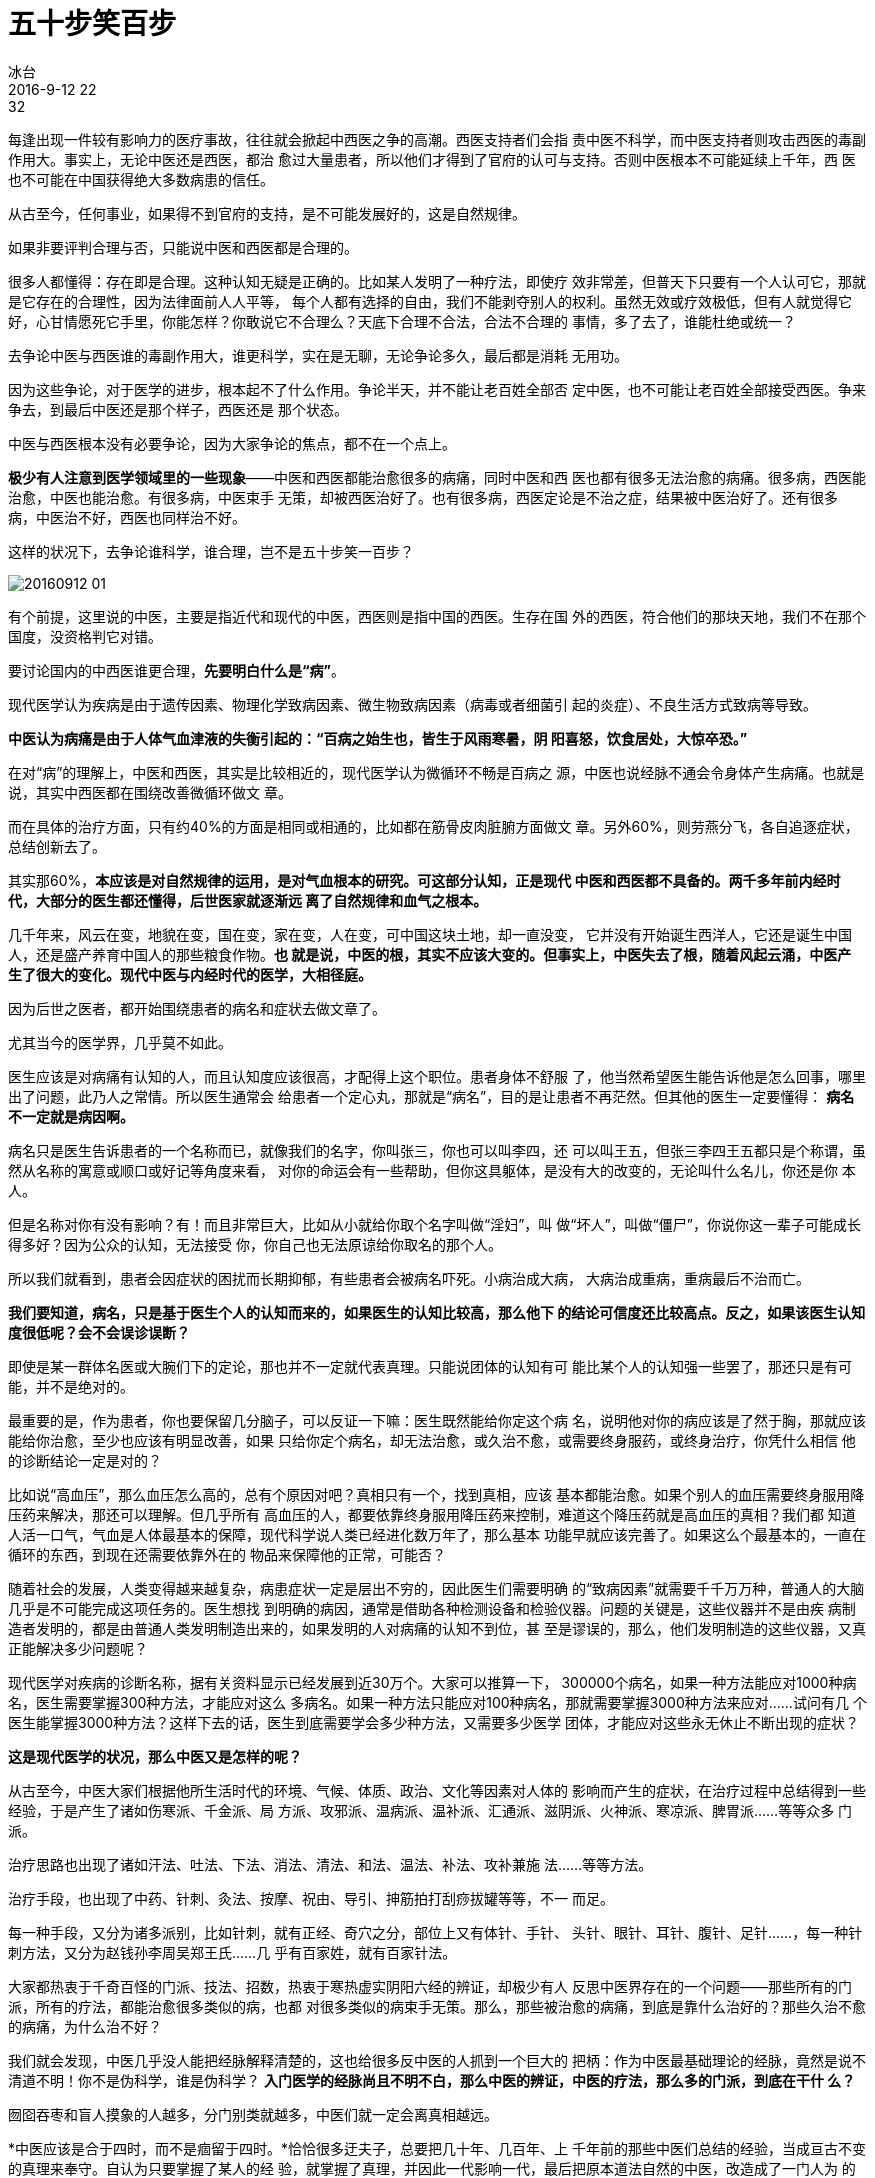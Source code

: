 = 五十步笑百步
冰台
2016-9-12 22:32

每逢出现一件较有影响力的医疗事故，往往就会掀起中西医之争的高潮。西医支持者们会指
责中医不科学，而中医支持者则攻击西医的毒副作用大。事实上，无论中医还是西医，都治
愈过大量患者，所以他们才得到了官府的认可与支持。否则中医根本不可能延续上千年，西
医也不可能在中国获得绝大多数病患的信任。

从古至今，任何事业，如果得不到官府的支持，是不可能发展好的，这是自然规律。

如果非要评判合理与否，只能说中医和西医都是合理的。

很多人都懂得：存在即是合理。这种认知无疑是正确的。比如某人发明了一种疗法，即使疗
效非常差，但普天下只要有一个人认可它，那就是它存在的合理性，因为法律面前人人平等，
每个人都有选择的自由，我们不能剥夺别人的权利。虽然无效或疗效极低，但有人就觉得它
好，心甘情愿死它手里，你能怎样？你敢说它不合理么？天底下合理不合法，合法不合理的
事情，多了去了，谁能杜绝或统一？

去争论中医与西医谁的毒副作用大，谁更科学，实在是无聊，无论争论多久，最后都是消耗
无用功。

因为这些争论，对于医学的进步，根本起不了什么作用。争论半天，并不能让老百姓全部否
定中医，也不可能让老百姓全部接受西医。争来争去，到最后中医还是那个样子，西医还是
那个状态。

中医与西医根本没有必要争论，因为大家争论的焦点，都不在一个点上。

*极少有人注意到医学领域里的一些现象*——中医和西医都能治愈很多的病痛，同时中医和西
医也都有很多无法治愈的病痛。很多病，西医能治愈，中医也能治愈。有很多病，中医束手
无策，却被西医治好了。也有很多病，西医定论是不治之症，结果被中医治好了。还有很多
病，中医治不好，西医也同样治不好。

这样的状况下，去争论谁科学，谁合理，岂不是五十步笑一百步？

image::img/20160912-01.jpg[]

有个前提，这里说的中医，主要是指近代和现代的中医，西医则是指中国的西医。生存在国
外的西医，符合他们的那块天地，我们不在那个国度，没资格判它对错。

要讨论国内的中西医谁更合理，*先要明白什么是“病”*。

现代医学认为疾病是由于遗传因素、物理化学致病因素、微生物致病因素（病毒或者细菌引
起的炎症）、不良生活方式致病等导致。

*中医认为病痛是由于人体气血津液的失衡引起的：“百病之始生也，皆生于风雨寒暑，阴
阳喜怒，饮食居处，大惊卒恐。”*

在对“病”的理解上，中医和西医，其实是比较相近的，现代医学认为微循环不畅是百病之
源，中医也说经脉不通会令身体产生病痛。也就是说，其实中西医都在围绕改善微循环做文
章。

而在具体的治疗方面，只有约40%的方面是相同或相通的，比如都在筋骨皮肉脏腑方面做文
章。另外60%，则劳燕分飞，各自追逐症状，总结创新去了。

其实那60%，*本应该是对自然规律的运用，是对气血根本的研究。可这部分认知，正是现代
中医和西医都不具备的。两千多年前内经时代，大部分的医生都还懂得，后世医家就逐渐远
离了自然规律和血气之根本。*

几千年来，风云在变，地貌在变，国在变，家在变，人在变，可中国这块土地，却一直没变，
它并没有开始诞生西洋人，它还是诞生中国人，还是盛产养育中国人的那些粮食作物。*也
就是说，中医的根，其实不应该大变的。但事实上，中医失去了根，随着风起云涌，中医产
生了很大的变化。现代中医与内经时代的医学，大相径庭。*

因为后世之医者，都开始围绕患者的病名和症状去做文章了。

尤其当今的医学界，几乎莫不如此。

医生应该是对病痛有认知的人，而且认知度应该很高，才配得上这个职位。患者身体不舒服
了，他当然希望医生能告诉他是怎么回事，哪里出了问题，此乃人之常情。所以医生通常会
给患者一个定心丸，那就是“病名”，目的是让患者不再茫然。但其他的医生一定要懂得：
*病名不一定就是病因啊。*

病名只是医生告诉患者的一个名称而已，就像我们的名字，你叫张三，你也可以叫李四，还
可以叫王五，但张三李四王五都只是个称谓，虽然从名称的寓意或顺口或好记等角度来看，
对你的命运会有一些帮助，但你这具躯体，是没有大的改变的，无论叫什么名儿，你还是你
本人。

但是名称对你有没有影响？有！而且非常巨大，比如从小就给你取个名字叫做“淫妇”，叫
做“坏人”，叫做“僵尸”，你说你这一辈子可能成长得多好？因为公众的认知，无法接受
你，你自己也无法原谅给你取名的那个人。

所以我们就看到，患者会因症状的困扰而长期抑郁，有些患者会被病名吓死。小病治成大病，
大病治成重病，重病最后不治而亡。

*我们要知道，病名，只是基于医生个人的认知而来的，如果医生的认知比较高，那么他下
的结论可信度还比较高点。反之，如果该医生认知度很低呢？会不会误诊误断？*

即使是某一群体名医或大腕们下的定论，那也并不一定就代表真理。只能说团体的认知有可
能比某个人的认知强一些罢了，那还只是有可能，并不是绝对的。

最重要的是，作为患者，你也要保留几分脑子，可以反证一下嘛：医生既然能给你定这个病
名，说明他对你的病应该是了然于胸，那就应该能给你治愈，至少也应该有明显改善，如果
只给你定个病名，却无法治愈，或久治不愈，或需要终身服药，或终身治疗，你凭什么相信
他的诊断结论一定是对的？

比如说“高血压”，那么血压怎么高的，总有个原因对吧？真相只有一个，找到真相，应该
基本都能治愈。如果个别人的血压需要终身服用降压药来解决，那还可以理解。但几乎所有
高血压的人，都要依靠终身服用降压药来控制，难道这个降压药就是高血压的真相？我们都
知道人活一口气，气血是人体最基本的保障，现代科学说人类已经进化数万年了，那么基本
功能早就应该完善了。如果这么个最基本的，一直在循环的东西，到现在还需要依靠外在的
物品来保障他的正常，可能否？

随着社会的发展，人类变得越来越复杂，病患症状一定是层出不穷的，因此医生们需要明确
的“致病因素”就需要千千万万种，普通人的大脑几乎是不可能完成这项任务的。医生想找
到明确的病因，通常是借助各种检测设备和检验仪器。问题的关键是，这些仪器并不是由疾
病制造者发明的，都是由普通人类发明制造出来的，如果发明的人对病痛的认知不到位，甚
至是谬误的，那么，他们发明制造的这些仪器，又真正能解决多少问题呢？

现代医学对疾病的诊断名称，据有关资料显示已经发展到近30万个。大家可以推算一下，
300000个病名，如果一种方法能应对1000种病名，医生需要掌握300种方法，才能应对这么
多病名。如果一种方法只能应对100种病名，那就需要掌握3000种方法来应对……试问有几
个医生能掌握3000种方法？这样下去的话，医生到底需要学会多少种方法，又需要多少医学
团体，才能应对这些永无休止不断出现的症状？

*这是现代医学的状况，那么中医又是怎样的呢？*

从古至今，中医大家们根据他所生活时代的环境、气候、体质、政治、文化等因素对人体的
影响而产生的症状，在治疗过程中总结得到一些经验，于是产生了诸如伤寒派、千金派、局
方派、攻邪派、温病派、温补派、汇通派、滋阴派、火神派、寒凉派、脾胃派……等等众多
门派。

治疗思路也出现了诸如汗法、吐法、下法、消法、清法、和法、温法、补法、攻补兼施
法……等等方法。

治疗手段，也出现了中药、针刺、灸法、按摩、祝由、导引、抻筋拍打刮痧拔罐等等，不一
而足。

每一种手段，又分为诸多派别，比如针刺，就有正经、奇穴之分，部位上又有体针、手针、
头针、眼针、耳针、腹针、足针……，每一种针刺方法，又分为赵钱孙李周吴郑王氏……几
乎有百家姓，就有百家针法。

大家都热衷于千奇百怪的门派、技法、招数，热衷于寒热虚实阴阳六经的辨证，却极少有人
反思中医界存在的一个问题——那些所有的门派，所有的疗法，都能治愈很多类似的病，也都
对很多类似的病束手无策。那么，那些被治愈的病痛，到底是靠什么治好的？那些久治不愈
的病痛，为什么治不好？

我们就会发现，中医几乎没人能把经脉解释清楚的，这也给很多反中医的人抓到一个巨大的
把柄：作为中医最基础理论的经脉，竟然是说不清道不明！你不是伪科学，谁是伪科学？
*入门医学的经脉尚且不明不白，那么中医的辨证，中医的疗法，那么多的门派，到底在干什
么？*

囫囵吞枣和盲人摸象的人越多，分门别类就越多，中医们就一定会离真相越远。

*中医应该是合于四时，而不是痼留于四时。*恰恰很多迂夫子，总要把几十年、几百年、上
千年前的那些中医们总结的经验，当成亘古不变的真理来奉守。自认为只要掌握了某人的经
验，就掌握了真理，并因此一代影响一代，最后把原本道法自然的中医，改造成了一门人为
的经验医学。

还有一个现象，也被很多人所忽略。我们很多人都说西医的止痛药激素等毒副作用大，中医
毒副作用小，是这么回事吗？

说中医毒副作用小的人，你思考一下中药里的附子、川乌、草乌、半夏、蜈蚣、全蝎、细辛、
艾叶等等，皆是毒物。如果轻易就熬在汤剂里让患者喝下去，或燃烧或敷或熨了让患者吸收
体内，无论有没有消除患者身上那些病痛，我想问的是，这些毒物的毒去哪儿了？对人体到
底有没有毒副作用？那些说针灸无害的人，你可以体验一下天天长时间密集扎针，看看对你
身体有没有影响？那些说按摩安全的人，你天天长期的按揉挤搓，对患者筋骨皮肉脏器的负
面作用，难道就可以忽略不计？

有人说刮痧拔罐安全无副作用，你有没有想过，那些满背大面积刮痧拔罐，到底在解决什么
问题？人体内哪有那么多毒，哪有那么多的堵？你在破坏皮肤层那些毛细血管的同时，间接
损耗的血气与津液你却看不到。如果患者满背或者所有经络都出了这么大的问题，那他早就
去见阎王了，轮不到你现在忽悠他。如果只是某一处或某两三处的问题，你这样大面积刮痧
拔罐，是意欲何为？莫非你想以自损五千去杀敌一千？

*对现代的中医进行一系列的反思之后，我们就会发现，原来现代中医很多方法，对人体的
伤害，其实并不亚于西医的化学药品激素手术之类。*

所以无论中西医，在认知都不到位的时候，我们既不能说谁毒副作用大，也不能说谁不科学，
因为都是五十步嘲笑一百步。

地球上的人类有国度、区域、文化、习俗、饮食、种族、阶层、贫富、性别、老幼等等分别，
那就一定有千奇百怪的症状出现。*如果医学总是围绕症状去发展，就一定会变得越来越复
杂，一定有越来越多的隐性伤害产生，医生也将永远疲于奔命之中。*

所有人类，虽然肤色长相各异，高矮胖瘦不一，筋骨肌肉强弱不同，但他们生命的规律都是
一致的，都用脑袋思考脚走路，嘴吃饮食肛门排泄，手拎物品屁股坐凳子……并没有无数种
生命规律出来，你看看有几个人是用头在走路，有几个人是用肛门吃饭的？*所以说，世界
上同一事物的真相，永远只有一个，不会有无数个。*

*因此医学的重点，应该去抓规律，而不是去总结个体的差异性。*

人生活在大自然，肉身只是一个载体而已，其内合情志思想，外合天地自然。所以治病不能
只考虑肉体本身，只有*顺应规律，调和气血，柔和志意，并且和于天地四时，*身体才会平
安无恙。

而现实状态下，西医在追着层出不穷的症状和病名跑，中医则分门别类技法招数花样百出，
那么，谁有资格攻击对方呢？
